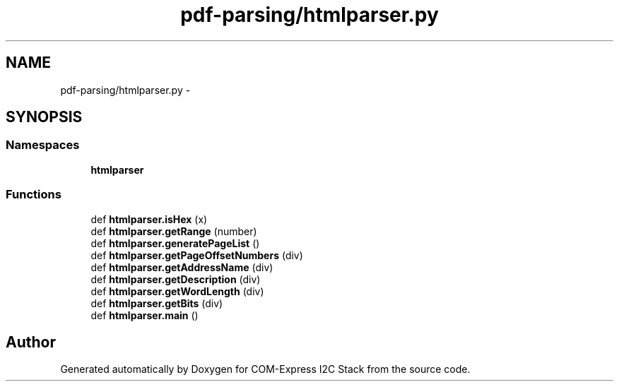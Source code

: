 .TH "pdf-parsing/htmlparser.py" 3 "Tue Aug 8 2017" "Version 1.0" "COM-Express I2C Stack" \" -*- nroff -*-
.ad l
.nh
.SH NAME
pdf-parsing/htmlparser.py \- 
.SH SYNOPSIS
.br
.PP
.SS "Namespaces"

.in +1c
.ti -1c
.RI " \fBhtmlparser\fP"
.br
.in -1c
.SS "Functions"

.in +1c
.ti -1c
.RI "def \fBhtmlparser\&.isHex\fP (x)"
.br
.ti -1c
.RI "def \fBhtmlparser\&.getRange\fP (number)"
.br
.ti -1c
.RI "def \fBhtmlparser\&.generatePageList\fP ()"
.br
.ti -1c
.RI "def \fBhtmlparser\&.getPageOffsetNumbers\fP (div)"
.br
.ti -1c
.RI "def \fBhtmlparser\&.getAddressName\fP (div)"
.br
.ti -1c
.RI "def \fBhtmlparser\&.getDescription\fP (div)"
.br
.ti -1c
.RI "def \fBhtmlparser\&.getWordLength\fP (div)"
.br
.ti -1c
.RI "def \fBhtmlparser\&.getBits\fP (div)"
.br
.ti -1c
.RI "def \fBhtmlparser\&.main\fP ()"
.br
.in -1c
.SH "Author"
.PP 
Generated automatically by Doxygen for COM-Express I2C Stack from the source code\&.
